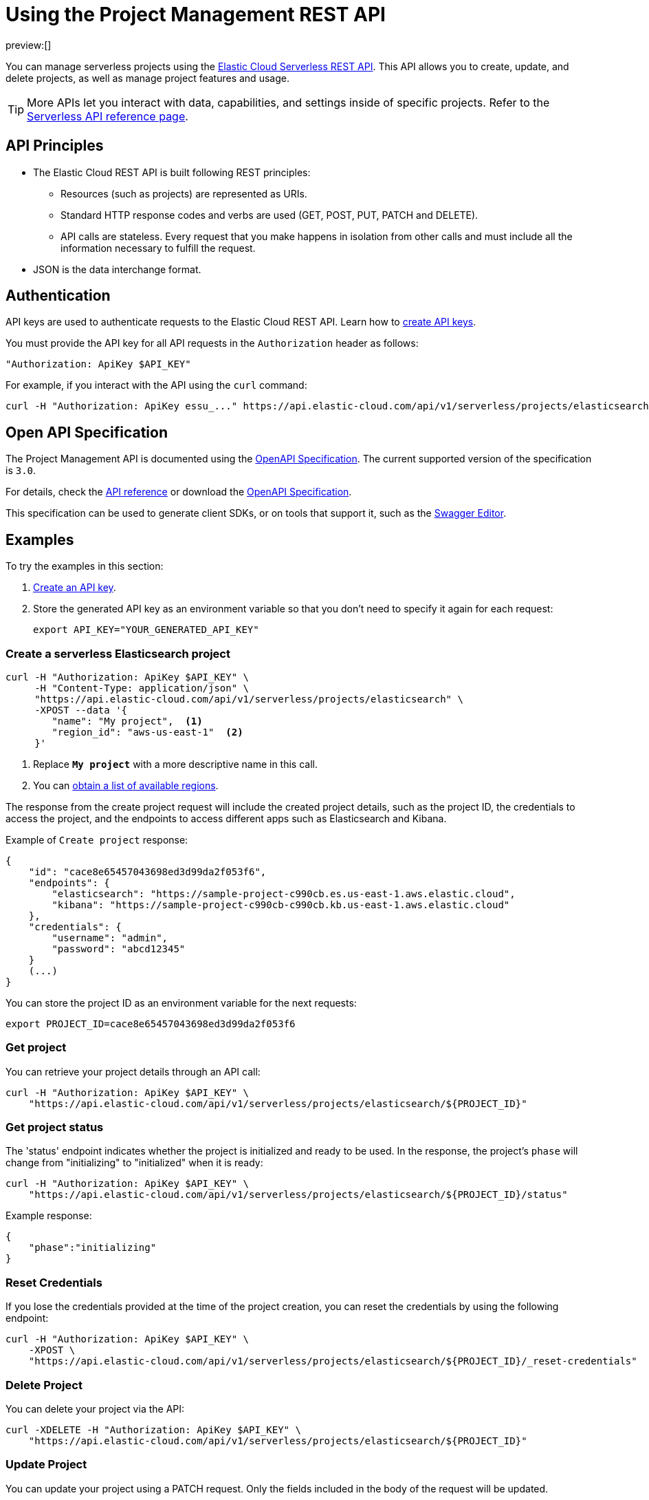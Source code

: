 [[manage-project-with-api]]
= Using the Project Management REST API

:description: Manage your organization's serverless projects using the REST API.
:keywords: serverless, project, manage, rest, api

preview:[]

You can manage serverless projects using the https://www.elastic.co/docs/api/doc/elastic-cloud-serverless[Elastic Cloud Serverless REST API]. This API allows you to create, update, and delete projects, as well as manage project features and usage.

[TIP]
====
More APIs let you interact with data, capabilities, and settings inside of specific projects. Refer to the https://www.elastic.co/docs/api[Serverless API reference page].
====

[discrete]
[[manage-project-with-api-api-principles]]
== API Principles

* The Elastic Cloud REST API is built following REST principles:
+
** Resources (such as projects) are represented as URIs.
** Standard HTTP response codes and verbs are used (GET, POST, PUT, PATCH and DELETE).
** API calls are stateless. Every request that you make happens in isolation from other calls and must include all the information necessary to fulfill the request.
* JSON is the data interchange format.

[discrete]
[[manage-project-with-api-authentication]]
== Authentication

API keys are used to authenticate requests to the Elastic Cloud REST API.
Learn how to https://www.elastic.co/guide/en/cloud/current/ec-api-authentication.html[create API keys].

You must provide the API key for all API requests in the `Authorization` header as follows:

[source,bash]
----
"Authorization: ApiKey $API_KEY"
----

For example, if you interact with the API using the `curl` command:

[source,bash]
----
curl -H "Authorization: ApiKey essu_..." https://api.elastic-cloud.com/api/v1/serverless/projects/elasticsearch
----

[discrete]
[[manage-project-with-api-open-api-specification]]
== Open API Specification

The Project Management API is documented using the https://en.wikipedia.org/wiki/OpenAPI_Specification[OpenAPI Specification]. The current supported version of the specification is `3.0`.

For details, check the https://www.elastic.co/docs/api/doc/elastic-cloud-serverless[API reference] or download the https://www.elastic.co/docs/api/doc/elastic-cloud-serverless.yaml[OpenAPI Specification].

This specification can be used to generate client SDKs, or on tools that support it, such as the https://editor.swagger.io[Swagger Editor].

[discrete]
[[manage-project-with-api-examples]]
== Examples

To try the examples in this section:

. https://www.elastic.co/guide/en/cloud/current/ec-api-authentication.html[Create an API key].
. Store the generated API key as an environment variable so that you don't need to specify it again for each request:
+
[source,bash]
----
export API_KEY="YOUR_GENERATED_API_KEY"
----

[discrete]
[[manage-project-with-api-create-a-serverless-elasticsearch-project]]
=== Create a serverless Elasticsearch project

[source,bash]
----
curl -H "Authorization: ApiKey $API_KEY" \
     -H "Content-Type: application/json" \
     "https://api.elastic-cloud.com/api/v1/serverless/projects/elasticsearch" \
     -XPOST --data '{
        "name": "My project",  <1>
        "region_id": "aws-us-east-1"  <2>
     }'
----

<1> Replace **`My project`** with a more descriptive name in this call.

<2> You can <<manage-project-with-api-list-available-regions,obtain a list of available regions>>.

The response from the create project request will include the created project details, such as the project ID,
the credentials to access the project, and the endpoints to access different apps such as Elasticsearch and Kibana.

Example of `Create project` response:

[source,json]
----
{
    "id": "cace8e65457043698ed3d99da2f053f6",
    "endpoints": {
        "elasticsearch": "https://sample-project-c990cb.es.us-east-1.aws.elastic.cloud",
        "kibana": "https://sample-project-c990cb-c990cb.kb.us-east-1.aws.elastic.cloud"
    },
    "credentials": {
        "username": "admin",
        "password": "abcd12345"
    }
    (...)
}
----

You can store the project ID as an environment variable for the next requests:

[source,bash]
----
export PROJECT_ID=cace8e65457043698ed3d99da2f053f6
----

[discrete]
[[manage-project-with-api-get-project]]
=== Get project

You can retrieve your project details through an API call:

[source,bash]
----
curl -H "Authorization: ApiKey $API_KEY" \
    "https://api.elastic-cloud.com/api/v1/serverless/projects/elasticsearch/${PROJECT_ID}"
----

[discrete]
[[manage-project-with-api-get-project-status]]
=== Get project status

The 'status' endpoint indicates whether the project is initialized and ready to be used. In the response, the project's `phase` will change from "initializing" to "initialized" when it is ready:

[source,bash]
----
curl -H "Authorization: ApiKey $API_KEY" \
    "https://api.elastic-cloud.com/api/v1/serverless/projects/elasticsearch/${PROJECT_ID}/status"
----

Example response:

[source,json]
----
{
    "phase":"initializing"
}
----

[discrete]
[[manage-project-with-api-reset-credentials]]
=== Reset Credentials

If you lose the credentials provided at the time of the project creation, you can reset the credentials by using the following endpoint:

[source,bash]
----
curl -H "Authorization: ApiKey $API_KEY" \
    -XPOST \
    "https://api.elastic-cloud.com/api/v1/serverless/projects/elasticsearch/${PROJECT_ID}/_reset-credentials"
----

[discrete]
[[manage-project-with-api-delete-project]]
=== Delete Project

You can delete your project via the API:

[source,bash]
----
curl -XDELETE -H "Authorization: ApiKey $API_KEY" \
    "https://api.elastic-cloud.com/api/v1/serverless/projects/elasticsearch/${PROJECT_ID}"
----

[discrete]
[[manage-project-with-api-update-project]]
=== Update Project

You can update your project using a PATCH request. Only the fields included in the body of the request will be updated.

[source,bash]
----
curl -H "Authorization: ApiKey $API_KEY" \
    -H "Content-Type: application/json" \
    "https://api.elastic-cloud.com/api/v1/serverless/projects/elasticsearch/${PROJECT_ID}" \
    -XPATCH --data '{
        "name": "new name",
        "alias": "new-project-alias"
     }'
----

[discrete]
[[manage-project-with-api-list-available-regions]]
=== List available regions

You can obtain the list of regions where projects can be created using the API:

[source,bash]
----
curl -H "Authorization: ApiKey $API_KEY" \
    "https://api.elastic-cloud.com/api/v1/serverless/regions"
----
